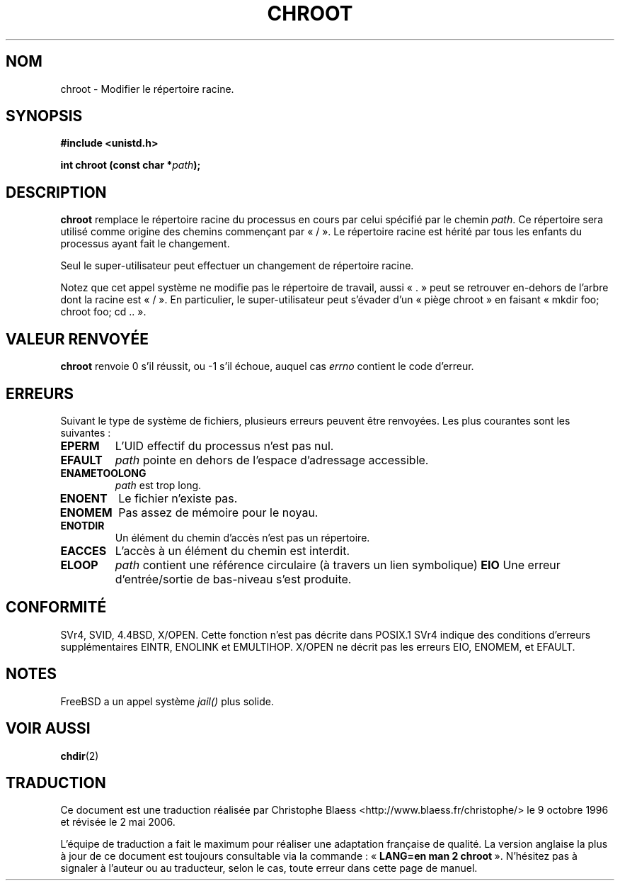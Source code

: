 .\" Hey Emacs! This file is -*- nroff -*- source.
.\"
.\" Copyright (c) 1992 Drew Eckhardt (drew@cs.colorado.edu), March 28, 1992
.\"
.\" Permission is granted to make and distribute verbatim copies of this
.\" manual provided the copyright notice and this permission notice are
.\" preserved on all copies.
.\"
.\" Permission is granted to copy and distribute modified versions of this
.\" manual under the conditions for verbatim copying, provided that the
.\" entire resulting derived work is distributed under the terms of a
.\" permission notice identical to this one
.\"
.\" Since the Linux kernel and libraries are constantly changing, this
.\" manual page may be incorrect or out-of-date.  The author(s) assume no
.\" responsibility for errors or omissions, or for damages resulting from
.\" the use of the information contained herein.  The author(s) may not
.\" have taken the same level of care in the production of this manual,
.\" which is licensed free of charge, as they might when working
.\" professionally.
.\"
.\" Formatted or processed versions of this manual, if unaccompanied by
.\" the source, must acknowledge the copyright and authors of this work.
.\"
.\" Modified by Michael Haardt (u31b3hs@pool.informatik.rwth-aachen.de)
.\" Modified Wed Jul 21 22:18:17 1993 by  Rik Faith (faith@cs.unc.edu)
.\" Modified 21 Aug 1994 by Michael Chastain (mec@shell.portal.com):
.\"   Fixed typoes.
.\" Modified 13 Jun 1996 by aeb - Added a warning: . may be outside / tree.
.\" Modified Wed Nov  6 03:50:45 1996 by Eric S. Raymond <esr@thyrsus.com>
.\" Modified by Joseph S. Myers <jsm28@cam.ac.uk>, 970821
.\"
.\" Traduction 9/10/1996 par Christophe Blaess (ccb@club-internet.fr)
.\" Màj 10/12/1997 LDP-1.18
.\" Màj 30/05/2001 LDP-1.36
.\" Màj 18/07/2003 LDP-1.56
.\" Màj 14/12/2005 LDP-1.65
.\" Màj 01/05/2006 LDP-1.67.1
.\"
.TH CHROOT 2 "21 août 1997" LDP "Manuel du programmeur Linux"
.SH NOM
chroot \- Modifier le répertoire racine.
.SH SYNOPSIS
.B #include <unistd.h>
.sp
.BI "int chroot (const char *" path );
.SH DESCRIPTION
.B chroot
remplace le répertoire racine du processus en cours par celui
spécifié par le chemin
.IR path .
Ce répertoire sera utilisé comme origine des chemins commençant par «\ /\ ».
Le répertoire racine est hérité par tous les enfants du processus
ayant fait le changement.

Seul le super-utilisateur peut effectuer un changement de répertoire racine.

Notez que cet appel système ne modifie pas le répertoire de travail,
aussi «\ .\ » peut se retrouver en-dehors de l'arbre dont la racine
est «\ /\ ». En particulier, le super-utilisateur peut s'évader d'un
«\ piège chroot\ » en faisant «\ mkdir foo; chroot foo; cd ..\ ».
.SH "VALEUR RENVOYÉE"
.BR chroot
renvoie 0 s'il réussit, ou \-1 s'il échoue, auquel cas
.I errno
contient le code d'erreur.
.SH ERREURS
Suivant le type de système de fichiers, plusieurs erreurs peuvent être
renvoyées. Les plus courantes sont les suivantes\ :

.TP
.B EPERM
L'UID effectif du processus n'est pas nul.
.TP
.B EFAULT
.I path
pointe en dehors de l'espace d'adressage accessible.
.TP
.B ENAMETOOLONG
.I path
est trop long.
.TP
.B ENOENT
Le fichier n'existe pas.
.TP
.B ENOMEM
Pas assez de mémoire pour le noyau.
.TP
.B ENOTDIR
Un élément du chemin d'accès n'est pas un répertoire.
.TP
.B EACCES
L'accès à un élément du chemin est interdit.
.TP
.B ELOOP
.I path
contient une référence circulaire (à travers un lien symbolique)
.B EIO
Une erreur d'entrée/sortie de bas-niveau s'est produite.
.SH CONFORMITÉ
SVr4, SVID, 4.4BSD, X/OPEN. Cette fonction n'est pas décrite dans POSIX.1
SVr4 indique des conditions d'erreurs supplémentaires EINTR, ENOLINK
et EMULTIHOP.
X/OPEN ne décrit pas les erreurs EIO, ENOMEM, et EFAULT.
.SH NOTES
FreeBSD a un appel système
.I jail()
plus solide.
.SH "VOIR AUSSI"
.BR chdir (2)
.SH TRADUCTION
.PP
Ce document est une traduction réalisée par Christophe Blaess
<http://www.blaess.fr/christophe/> le 9\ octobre\ 1996
et révisée le 2\ mai\ 2006.
.PP
L'équipe de traduction a fait le maximum pour réaliser une adaptation
française de qualité. La version anglaise la plus à jour de ce document est
toujours consultable via la commande\ : «\ \fBLANG=en\ man\ 2\ chroot\fR\ ».
N'hésitez pas à signaler à l'auteur ou au traducteur, selon le cas, toute
erreur dans cette page de manuel.
